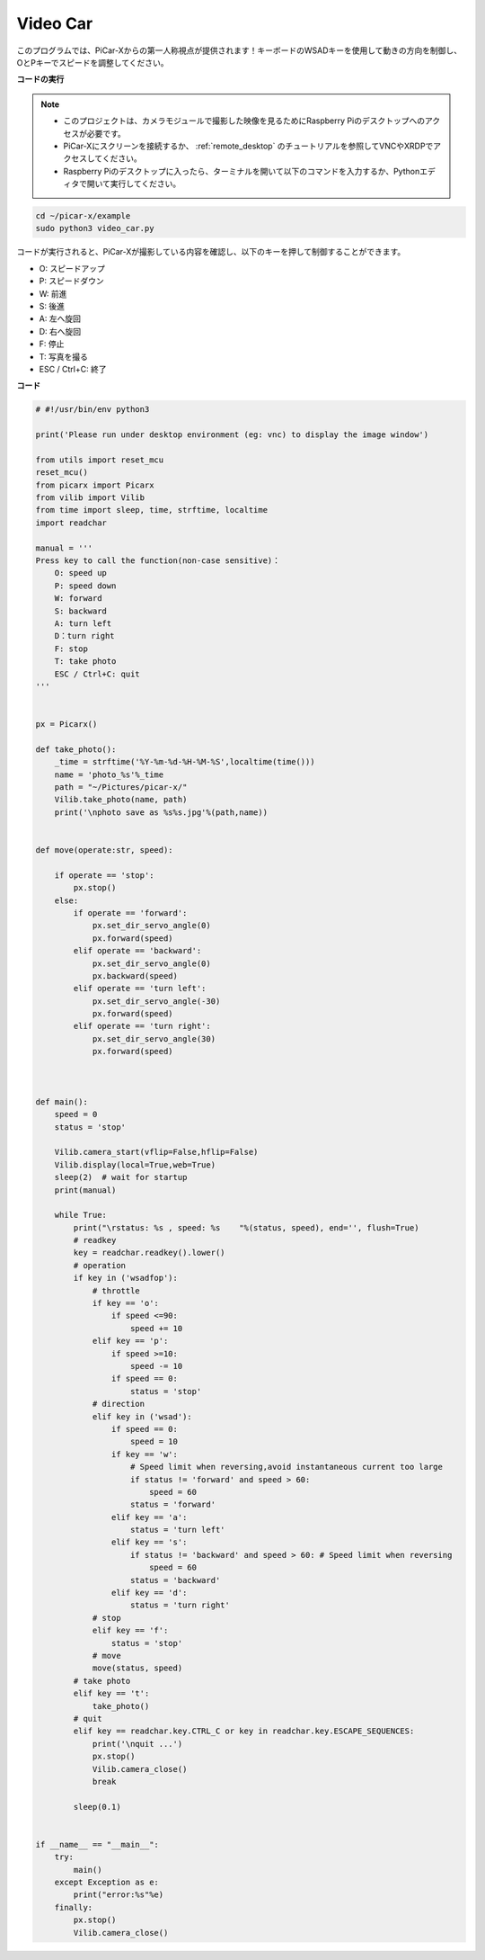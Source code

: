 Video Car
==========================================

このプログラムでは、PiCar-Xからの第一人称視点が提供されます！キーボードのWSADキーを使用して動きの方向を制御し、OとPキーでスピードを調整してください。

**コードの実行**

.. note::

    * このプロジェクトは、カメラモジュールで撮影した映像を見るためにRaspberry Piのデスクトップへのアクセスが必要です。
    * PiCar-Xにスクリーンを接続するか、 :ref:`remote_desktop` のチュートリアルを参照してVNCやXRDPでアクセスしてください。
    * Raspberry Piのデスクトップに入ったら、ターミナルを開いて以下のコマンドを入力するか、Pythonエディタで開いて実行してください。

.. code-block::

    cd ~/picar-x/example
    sudo python3 video_car.py

コードが実行されると、PiCar-Xが撮影している内容を確認し、以下のキーを押して制御することができます。

* O: スピードアップ
* P: スピードダウン
* W: 前進
* S: 後進
* A: 左へ旋回
* D: 右へ旋回
* F: 停止
* T: 写真を撮る
* ESC / Ctrl+C: 終了

**コード**

.. code-block:: python
    
    # #!/usr/bin/env python3

    print('Please run under desktop environment (eg: vnc) to display the image window')

    from utils import reset_mcu
    reset_mcu()
    from picarx import Picarx
    from vilib import Vilib
    from time import sleep, time, strftime, localtime
    import readchar

    manual = '''
    Press key to call the function(non-case sensitive)：
        O: speed up
        P: speed down
        W: forward  
        S: backward
        A: turn left
        D：turn right
        F: stop
        T: take photo
        ESC / Ctrl+C: quit
    '''


    px = Picarx()

    def take_photo():
        _time = strftime('%Y-%m-%d-%H-%M-%S',localtime(time()))
        name = 'photo_%s'%_time
        path = "~/Pictures/picar-x/"
        Vilib.take_photo(name, path)
        print('\nphoto save as %s%s.jpg'%(path,name))


    def move(operate:str, speed):

        if operate == 'stop':
            px.stop()  
        else:
            if operate == 'forward':
                px.set_dir_servo_angle(0)
                px.forward(speed)
            elif operate == 'backward':
                px.set_dir_servo_angle(0)
                px.backward(speed)
            elif operate == 'turn left':
                px.set_dir_servo_angle(-30)
                px.forward(speed)
            elif operate == 'turn right':
                px.set_dir_servo_angle(30)
                px.forward(speed)
            


    def main():
        speed = 0
        status = 'stop'

        Vilib.camera_start(vflip=False,hflip=False)
        Vilib.display(local=True,web=True)
        sleep(2)  # wait for startup
        print(manual)
        
        while True:
            print("\rstatus: %s , speed: %s    "%(status, speed), end='', flush=True)
            # readkey
            key = readchar.readkey().lower()
            # operation 
            if key in ('wsadfop'):
                # throttle
                if key == 'o':
                    if speed <=90:
                        speed += 10           
                elif key == 'p':
                    if speed >=10:
                        speed -= 10
                    if speed == 0:
                        status = 'stop'
                # direction
                elif key in ('wsad'):
                    if speed == 0:
                        speed = 10
                    if key == 'w':
                        # Speed limit when reversing,avoid instantaneous current too large
                        if status != 'forward' and speed > 60:  
                            speed = 60
                        status = 'forward'
                    elif key == 'a':
                        status = 'turn left'
                    elif key == 's':
                        if status != 'backward' and speed > 60: # Speed limit when reversing
                            speed = 60
                        status = 'backward'
                    elif key == 'd':
                        status = 'turn right' 
                # stop
                elif key == 'f':
                    status = 'stop'
                # move 
                move(status, speed)  
            # take photo
            elif key == 't':
                take_photo()
            # quit
            elif key == readchar.key.CTRL_C or key in readchar.key.ESCAPE_SEQUENCES:
                print('\nquit ...')
                px.stop()
                Vilib.camera_close()
                break 

            sleep(0.1)


    if __name__ == "__main__":
        try:
            main()
        except Exception as e:
            print("error:%s"%e)
        finally:
            px.stop()
            Vilib.camera_close()

